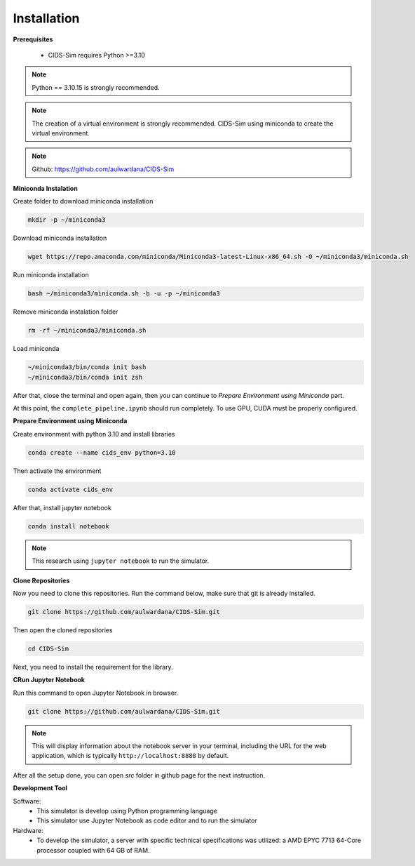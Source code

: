 .. _installation:

Installation
===========

**Prerequisites**

 * CIDS-Sim requires Python >=3.10

.. note::

    Python == 3.10.15 is strongly recommended.

.. note::

    The creation of a virtual environment is strongly recommended. 
    CIDS-Sim using miniconda to create the virtual environment.

.. note::

    Github: https://github.com/aulwardana/CIDS-Sim

**Miniconda Instalation**

Create folder to download miniconda installation

.. code-block::

    mkdir -p ~/miniconda3

Download miniconda installation

.. code-block::

    wget https://repo.anaconda.com/miniconda/Miniconda3-latest-Linux-x86_64.sh -O ~/miniconda3/miniconda.sh

Run miniconda installation

.. code-block::

    bash ~/miniconda3/miniconda.sh -b -u -p ~/miniconda3

Remove miniconda instalation folder

.. code-block::

    rm -rf ~/miniconda3/miniconda.sh

Load miniconda

.. code-block::

    ~/miniconda3/bin/conda init bash
    ~/miniconda3/bin/conda init zsh

After that, close the terminal and open again, then you can continue to `Prepare Environment using Miniconda` part.

At this point, the ``complete_pipeline.ipynb`` should run completely. To use GPU, CUDA must be
properly configured.

**Prepare Environment using Miniconda**

Create environment with python 3.10 and install libraries

.. code-block::

    conda create --name cids_env python=3.10

Then activate the environment

.. code-block::

    conda activate cids_env

After that, install jupyter notebook

.. code-block::

    conda install notebook

.. note::

    This research using ``jupyter notebook`` to run the simulator.

**Clone Repositories**

Now you need to clone this repositories. Run the command below, make sure that git is already installed.

.. code-block::

    git clone https://github.com/aulwardana/CIDS-Sim.git

Then open the cloned repositories

.. code-block::

    cd CIDS-Sim

Next, you need to install the requirement for the library.

**CRun Jupyter Notebook**

Run this command to open Jupyter Notebook in browser.

.. code-block::

    git clone https://github.com/aulwardana/CIDS-Sim.git

.. note::

    This will display information about the notebook server in your terminal, including the URL for the web application, which is typically ``http://localhost:8888`` by default.

After all the setup done, you can open `src` folder in github page for the next instruction.

**Development Tool**

Software:
 * This simulator is develop using Python programming language
 * This simulator use Jupyter Notebook as code editor and to run the simulator

Hardware:
 * To develop the simulator, a server with specific technical specifications was utilized: a AMD EPYC 7713 64-Core processor coupled with 64 GB of RAM.


